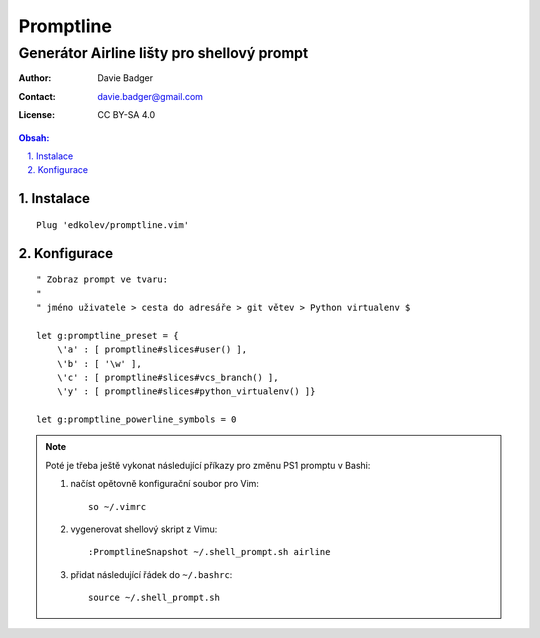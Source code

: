 ============
 Promptline
============
---------------------------------------------
 Generátor Airline lišty pro shellový prompt
---------------------------------------------

:Author: Davie Badger
:Contact: davie.badger@gmail.com
:License: CC BY-SA 4.0

.. contents:: Obsah:

.. sectnum::
   :depth: 3
   :suffix: .

Instalace
=========

::

   Plug 'edkolev/promptline.vim'

Konfigurace
===========

::

   " Zobraz prompt ve tvaru:
   "
   " jméno uživatele > cesta do adresáře > git větev > Python virtualenv $

   let g:promptline_preset = {
       \'a' : [ promptline#slices#user() ],
       \'b' : [ '\w' ],
       \'c' : [ promptline#slices#vcs_branch() ],
       \'y' : [ promptline#slices#python_virtualenv() ]}

   let g:promptline_powerline_symbols = 0

.. note::

   Poté je třeba ještě vykonat následující příkazy pro změnu PS1 promptu
   v Bashi:

   1. načíst opětovně konfigurační soubor pro Vim::

         so ~/.vimrc

   2. vygenerovat shellový skript z Vimu::

         :PromptlineSnapshot ~/.shell_prompt.sh airline

   3. přidat následující řádek do ``~/.bashrc``::

         source ~/.shell_prompt.sh
